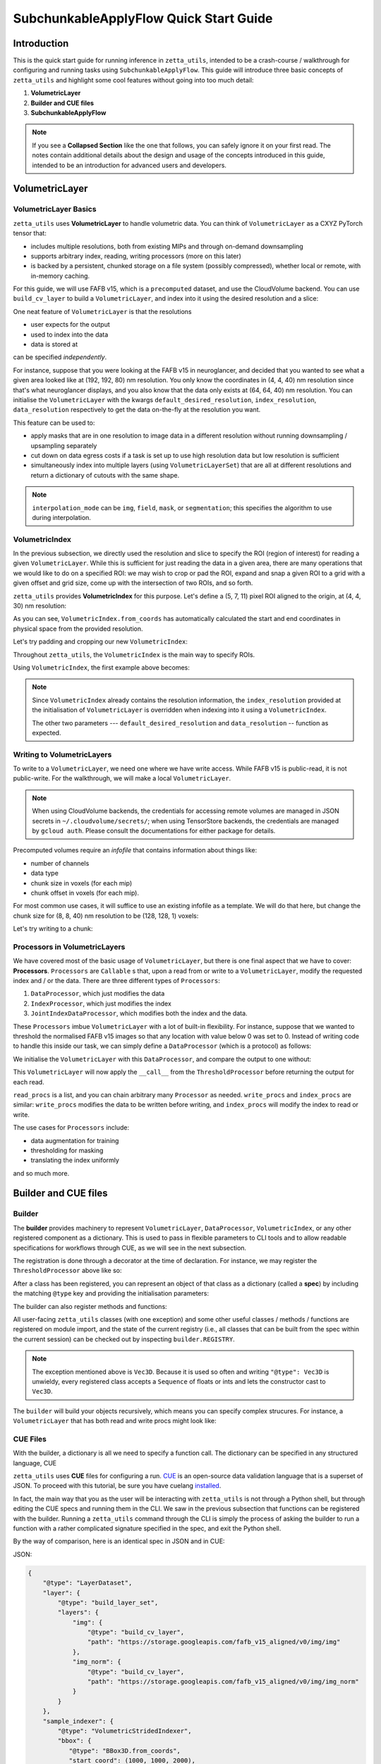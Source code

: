 =================
SubchunkableApplyFlow Quick Start Guide
=================

Introduction
============

This is the quick start guide for running inference in ``zetta_utils``, intended to be a crash-course / walkthrough for configuring and running tasks using ``SubchunkableApplyFlow``. This guide will introduce three basic concepts of ``zetta_utils`` and highlight some cool features without going into too much detail:

#. **VolumetricLayer**
#. **Builder and CUE files**
#. **SubchunkableApplyFlow**

.. note::

  If you see a **Collapsed Section** like the one that follows, you can safely ignore it on your first read. The notes contain additional details about the design and usage of the concepts introduced in this guide, intended to be an introduction for advanced users and developers.

.. collapse:: Example of extra information

   Information that is nitty-gritty.

      >>> print("example usage")
      example usage

VolumetricLayer
===============

VolumetricLayer Basics
----------------------

``zetta_utils`` uses **VolumetricLayer** to handle volumetric data. You can think of ``VolumetricLayer`` as a CXYZ PyTorch tensor that:

*  includes multiple resolutions, both from existing MIPs and through on-demand downsampling
*  supports arbitrary index, reading, writing processors (more on this later)
*  is backed by a persistent, chunked storage on a file system (possibly compressed), whether local or remote, with in-memory caching.

For this guide, we will use FAFB v15, which is a ``precomputed`` dataset, and use the CloudVolume backend. You can use ``build_cv_layer`` to build a ``VolumetricLayer``, and index into it using the desired resolution and a slice:

.. doctest::

   >>> from zetta_utils.layer.volumetric.cloudvol import build_cv_layer
   >>> from zetta_utils.geometry import Vec3D
   >>> # Vanilla CloudVolume Analog
   >>> # Differences with Vanilla CV:
   >>> #   1. Read data type: ``torch.Tensor``.
   >>> #   2. Dimension order: CXYZ
   >>> cvl = build_cv_layer(
   ...     path="https://storage.googleapis.com/fafb_v15_aligned/v0/img/img_norm"
   ... )
   >>> data = cvl[Vec3D(64, 64, 40), 13000:13100, 4000:4100, 2000:2001]
   >>> data.shape # channel, x, y, z
   torch.Size([1, 100, 100, 1])

.. collapse:: Vec3D

   **Vec3D** (and its covariant subtype ``IntVec3D = Vec3D[int]``) is a convenient container for 3 dimensional vectors that supports a variety of (statically) type-inferenced dunder (double-underscore) methods and operations. For instance,

      >>> Vec3D(1, 2, 3) * Vec3D(2, 3, 4)
      Vec3D(2, 6, 12)
      >>> Vec3D(1, 2, 3) / Vec3D(3, 2, 1)
      Vec3D(0.3333333333333333, 1.0, 3.0)
      >>> Vec3D(1, 2, 3) // Vec3D(3, 2, 1)
      Vec3D(0, 1, 3)
      >>> Vec3D(1, 2, 3) % Vec3D(3, 2, 1)
      Vec3D(1, 0, 0)

One neat feature of ``VolumetricLayer`` is that the resolutions

* user expects for the output
* used to index into the data
* data is stored at

can be specified *independently*.

For instance, suppose that you were looking at the FAFB v15 in neuroglancer, and decided that you wanted to see what a given area looked like at (192, 192, 80) nm resolution. You only know the coordinates in (4, 4, 40) nm resolution since that's what neuroglancer displays, and you also know that the data only exists at (64, 64, 40) nm resolution. You can initialise the ``VolumetricLayer`` with the kwargs ``default_desired_resolution``, ``index_resolution``, ``data_resolution`` respectively to get the data on-the-fly at the resolution you want.

.. doctest::

   >>> from zetta_utils.layer.volumetric.cloudvol import build_cv_layer
   >>> from zetta_utils.geometry import Vec3D
   >>> # Advanced features:
   >>> # Custom index resolution, desired resolution, data resolution
   >>> cvl = build_cv_layer(
   ...     path="https://storage.googleapis.com/fafb_v15_aligned/v0/img/img_norm",
   ...     default_desired_resolution=Vec3D(192, 192, 80),
   ...     index_resolution=Vec3D(4, 4, 40),
   ...     data_resolution=Vec3D(64, 64, 40),
   ...     interpolation_mode="img",
   ... )
   >>> data = cvl[211200:216000, 64800:69600, 2000:2002] # (4, 4, 40) indexing
   >>> data.shape # channel, x, y, z at (192, 192, 80) resolution
   torch.Size([1, 100, 100, 1])

This feature can be used to:

* apply masks that are in one resolution to image data in a different resolution without running downsampling / upsampling separately
* cut down on data egress costs if a task is set up to use high resolution data but low resolution is sufficient
* simultaneously index into multiple layers (using ``VolumetricLayerSet``) that are all at different resolutions and return a dictionary of cutouts with the same shape.

.. note::

   ``interpolation_mode`` can be ``img``, ``field``, ``mask``, or ``segmentation``; this specifies the algorithm to use during interpolation.


VolumetricIndex
---------------

In the previous subsection, we directly used the resolution and slice to specify the ROI (region of interest) for reading a given ``VolumetricLayer``. While this is sufficient for just reading the data in a given area, there are many operations that we would like to do on a specified ROI: we may wish to crop or pad the ROI, expand and snap a given ROI to a grid with a given offset and grid size, come up with the intersection of two ROIs, and so forth.

``zetta_utils`` provides **VolumetricIndex** for this purpose. Let's define a (5, 7, 11) pixel ROI aligned to the origin, at (4, 4, 30) nm resolution:

.. doctest::

   >>> from zetta_utils.layer.volumetric import VolumetricIndex
   >>> from zetta_utils.geometry import Vec3D
   >>> idx = VolumetricIndex.from_coords(
   ...     start_coord = Vec3D(0, 0, 0),
   ...     end_coord = Vec3D(5, 7, 11),
   ...     resolution = Vec3D(4, 4, 30)
   ... )
   >>> idx
   VolumetricIndex(resolution=Vec3D(4, 4, 30), bbox=BBox3D(bounds=((0, 20), (0, 28), (0, 330)), unit='nm', pprint_px_resolution=(1, 1, 1)), allow_slice_rounding=False)
   >>> print(idx.pformat())
   (0.0, 0.0, 0.0) - (5.0, 7.0, 11.0)
   >>> idx.shape
   Vec3D(5, 7, 11)

As you can see, ``VolumetricIndex.from_coords`` has automatically calculated the start and end coordinates in physical space from the provided resolution.

.. collapse:: BBox3D

   **BBox3D** is the class that powers ``VolumetricIndex``; the only difference between the two is that ``BBox3D`` is a cuboid in space without any resolution data attached to it, while ``VolumetricIndex`` has a resolution. Internally, most of the methods in ``VolumetricIndex`` are just delegated to the methods of the same name in ``BBox3D`` with the resolution. You should not have to interact with ``BBox3D`` very much.

Let's try padding and cropping our new ``VolumetricIndex``:


.. doctest::

   >>> idx_c = idx.cropped(Vec3D(1,2,3)) # cropping
   >>> idx_c
   VolumetricIndex(resolution=Vec3D(4, 4, 30), bbox=BBox3D(bounds=((4.0, 16.0), (8.0, 20.0), (90.0, 240.0)), unit='nm', pprint_px_resolution=(1, 1, 1)), allow_slice_rounding=False)
   >>> print(idx_c.pformat())
   (1.0, 2.0, 3.0) - (4.0, 5.0, 8.0)
   >>> idx_c.shape
   Vec3D(3, 3, 5)
   >>> idx_p = idx.padded(Vec3D(1,2,3)) # padding
   >>> idx_p
   VolumetricIndex(resolution=Vec3D(4, 4, 30), bbox=BBox3D(bounds=((-4.0, 24.0), (-8.0, 36.0), (-90.0, 420.0)), unit='nm', pprint_px_resolution=(1, 1, 1)), allow_slice_rounding=False)
   >>> print(idx_p.pformat())
   (-1.0, -2.0, -3.0) - (6.0, 9.0, 14.0)
   >>> idx_p.shape
   Vec3D(7, 11, 17)


Throughout ``zetta_utils``, the ``VolumetricIndex`` is the main way to specify ROIs.

Using ``VolumetricIndex``, the first example above becomes:

.. doctest::

   >>> from zetta_utils.layer.volumetric.cloudvol import build_cv_layer
   >>> from zetta_utils.layer.volumetric import VolumetricIndex
   >>> from zetta_utils.geometry import Vec3D
   >>> idx = VolumetricIndex.from_coords(
   ...     start_coord = Vec3D(13000, 4000, 2000),
   ...     end_coord = Vec3D(13100, 4100, 2001),
   ...     resolution = Vec3D(64, 64, 40)
   ... )
   >>> cvl = build_cv_layer(
   ...    path="https://storage.googleapis.com/fafb_v15_aligned/v0/img/img_norm"
   ... )
   >>> data = cvl[idx]
   >>> data.shape # channel, x, y, z
   torch.Size([1, 100, 100, 1])

.. note::
   Since ``VolumetricIndex`` already contains the resolution information, the ``index_resolution`` provided at the initialisation of ``VolumetricLayer`` is overridden when indexing into it using a ``VolumetricIndex``.

   The other two parameters --- ``default_desired_resolution`` and ``data_resolution`` -- function as expected.

Writing to VolumetricLayers
---------------------------

To write to a ``VolumetricLayer``, we need one where we have write access. While FAFB v15 is public-read, it is not public-write. For the walkthrough, we will make a local ``VolumetricLayer``.

.. note::

   When using CloudVolume backends, the credentials for accessing remote volumes are managed in JSON secrets in ``~/.cloudvolume/secrets/``; when using TensorStore backends, the credentials are managed by ``gcloud auth``. Please consult the documentations for either package for details.

Precomputed volumes require an *infofile* that contains information about things like:

* number of channels
* data type
* chunk size in voxels (for each mip)
* chunk offset in voxels (for each mip).

.. collapse:: infofiles in zetta_utils

   In ``zetta_utils``, infofiles are handled by ``zetta_utils.layer.volumetric.precomputed`` module, which is used by ``zetta_utils.layer.volumetric.cloudvol`` and ``zetta_utils.layer.volumetric.tensorstore`` (both instances of ``VolumetricBackend``). While changing the contents of the infofiles within Python (rather than passing in arguments into `build_cv_layer`) is outside the scope of this guide and is something that you shouldn't need to do, here is the example code for reading the content (with ``cvl`` as before):

     >>> cvl.backend.get_bounds(Vec3D(4, 4, 40)) # get bound at resolution
     VolumetricIndex(resolution=Vec3D(4, 4, 40), bbox=BBox3D(bounds=((0, 1048576), (0, 524288), (0, 282560)), unit='nm', pprint_px_resolution=(1, 1, 1)), allow_slice_rounding=False)
     >>> cvl.backend.get_chunk_size(Vec3D(4, 4, 40)) # get chunk size at resolution
     Vec3D(1024, 1024, 1)
     >>> cvl.backend.get_voxel_offset(Vec3D(4, 4, 40)) # get voxel offset at resolution
     Vec3D(0, 0, 0)
     >>> cvl.backend.get_dataset_size(Vec3D(4, 4, 40)) # get voxel offset at resolution
     Vec3D(262144, 131072, 7064)


For most common use cases, it will suffice to use an existing infofile as a template. We will do that here, but change the chunk size for (8, 8, 40) nm resolution to be (128, 128, 1) voxels:

.. doctest::

   >>> from zetta_utils.layer.volumetric.cloudvol import build_cv_layer
   >>> cvl = build_cv_layer(
   ...    path="file://~/zetta_utils_temp/temp",  # path for the volume
   ...    info_reference_path="https://storage.googleapis.com/fafb_v15_aligned/v0/img/img_norm", # path for the reference infofile
   ...    info_chunk_size_map={"8_8_40": (128, 128, 1)} # override chunk size - key has to be in "x_y_z" format for CloudVolume
   ... )

Let's try writing to a chunk:

.. doctest::

   >>> from torch import ones, float32
   >>> from zetta_utils.layer.volumetric import VolumetricIndex
   >>> from zetta_utils.geometry import Vec3D
   >>> idx = VolumetricIndex.from_coords(
   ...    start_coord = Vec3D(0, 0, 0),
   ...    end_coord = Vec3D(128, 128, 1),
   ...    resolution = Vec3D(8, 8, 40)
   ... )
   >>> tensor = ones((1, 128, 128, 1), dtype=float32) # requires CXYZ
   >>> cvl[idx] = tensor

Processors in VolumetricLayers
------------------------------

We have covered most of the basic usage of ``VolumetricLayer``, but there is one final aspect that we have to cover: **Processors**. ``Processors`` are ``Callable`` s that, upon a read from or write to a ``VolumetricLayer``, modify the requested index and / or the data. There are three different types of ``Processors``:

#. ``DataProcessor``, which just modifies the data
#. ``IndexProcessor``, which just modifies the index
#. ``JointIndexDataProcessor``, which modifies both the index and the data.

These ``Processors`` imbue ``VolumetricLayer`` with a lot of built-in flexibility. For instance, suppose that we wanted to threshold the normalised FAFB v15 images so that any location with value below 0 was set to 0. Instead of writing code to handle this inside our task, we can simply define a ``DataProcessor`` (which is a protocol) as follows:

.. doctest::

   >>> class ThresholdProcessor:
   ...     def __init__(self, threshold=0):
   ...         self.threshold = threshold
   ...
   ...     def __call__(self, data):
   ...         data[data < self.threshold] = self.threshold
   ...         return data

We initialise the ``VolumetricLayer`` with this ``DataProcessor``, and compare the output to one without:

.. doctest::

   >>> from zetta_utils.layer.volumetric.cloudvol import build_cv_layer
   >>> cvl_without_proc = build_cv_layer(
   ...    path="https://storage.googleapis.com/fafb_v15_aligned/v0/img/img_norm",
   ... )
   >>> cvl_with_proc = build_cv_layer(
   ...    path="https://storage.googleapis.com/fafb_v15_aligned/v0/img/img_norm",
   ...    read_procs=[ThresholdProcessor(0)]
   ... )
   >>> idx = VolumetricIndex.from_coords(
   ...     start_coord = Vec3D(13000, 4000, 2000),
   ...     end_coord = Vec3D(13100, 4100, 2001),
   ...     resolution = Vec3D(64, 64, 40)
   ... )
   >>> cvl_without_proc[idx].min()
   tensor(-2.9492)
   >>> cvl_with_proc[idx].min()
   tensor(0.)

This ``VolumetricLayer`` will now apply the ``__call__`` from the ``ThresholdProcessor`` before returning the output for each read.

``read_procs`` is a list, and you can chain arbitrary many ``Processor`` as needed. ``write_procs`` and ``index_procs`` are similar: ``write_procs`` modifies the data to be written before writing, and ``index_procs`` will modify the index to read or write.

The use cases for ``Processors`` include:

* data augmentation for training
* thresholding for masking
* translating the index uniformly

and so much more.

.. collapse:: JointIndexDataProcessor

   The **JointIndexDataProcessor** allows for complex changes to both the index and the data; for instance, consider the rotation augmentation where, given some angle, you wish to download a larger area than the ``VolumetricIndex`` requested (centred at the midpoint of the index), rotate it by the angle, and then crop it to the originally requested size without having any padding in the output. ``JointIndexDataProcessor`` exists to handle such cases, but have a few intricacies:

   * There are separate ``read`` and ``write`` modes that need to be implemented in the protocol
   * When used in ``read_procs``, the order in which the index is processed is reversed (last in the list gets called first), but not the data.

   This design is intended to allow users to use the same list for ``read_procs`` and ``write_procs``.


Builder and CUE files
=====================

Builder
-------

The **builder** provides machinery to represent ``VolumetricLayer``, ``DataProcessor``, ``VolumetricIndex``, or any other registered component as a dictionary. This is used to pass in flexible parameters to CLI tools and to allow readable specifications for workflows through CUE, as we will see in the next subsection.

The registration is done through a decorator at the time of declaration. For instance, we may register the ``ThresholdProcessor`` above like so:

.. doctest::

   >>> from zetta_utils import builder
   >>> @builder.register("ThresholdProcessor")
   ... class ThresholdProcessor:
   ...     def __init__(self, threshold=-1):
   ...         self.threshold = threshold
   ...
   ...     def __call__(self, data):
   ...         data[data < self.threshold] = self.threshold
   ...         return data

After a class has been registered, you can represent an object of that class as a dictionary (called a **spec**) by including the matching ``@type`` key and providing the initialisation parameters:

.. doctest::

   >>> spec = {
   ...     "@type": "ThresholdProcessor",
   ...     "threshold": 10
   ... }
   >>> obj = builder.build(spec)
   >>> print(type(obj))
   <class 'ThresholdProcessor'>
   >>> print(obj.threshold)
   10

The builder can also register methods and functions:

.. doctest::

   >>> @builder.register("echo")
   ... def echo(x):
   ...     return x
   >>> spec = {
   ...     "@type": "echo",
   ...     "x": "some_value"
   ... }
   >>> obj = builder.build(spec)
   >>> print(obj)
   some_value

All user-facing ``zetta_utils`` classes (with one exception) and some other useful classes / methods / functions are registered on module import, and the state of the current registry (i.e., all classes that can be built from the spec within the current session) can be checked out by inspecting ``builder.REGISTRY``.

.. note::

   The exception mentioned above is ``Vec3D``. Because it is used so often and writing ``"@type": Vec3D`` is unwieldy, every registered class accepts a ``Sequence`` of floats or ints and lets the constructor cast to ``Vec3D``.

The ``builder`` will build your objects recursively, which means you can specify complex strucures. For instance, a ``VolumetricLayer`` that has both read and write procs might look like:

.. doctest::

   >>> spec = {
   ...     "@type": "build_cv_layer",
   ...     "path": "https://storage.googleapis.com/fafb_v15_aligned/v0/img/img_norm",
   ...     "read_procs": [
   ...          {
   ...              "@type": "ThresholdProcessor",
   ...              "threshold": 0
   ...          }
   ...     ],
   ...     "write_procs": [
   ...          {
   ...              "@type": "ThresholdProcessor",
   ...              "threshold": 10
   ...          }
   ...     ]
   ... }
   >>> cvl = builder.build(spec)



CUE Files
---------

With the builder, a dictionary is all we need to specify a function call. The dictionary can be specified in any structured language, CUE

``zetta_utils`` uses **CUE** files for configuring a run. `CUE <https://cuelang.org/>`_ is an open-source data validation language that is a superset of JSON.  To proceed with this tutorial, be sure you have cuelang `installed <https://cuelang.org/docs/install/>`_.

.. collapse:: Why not just use Python or JSON?

   CUE has a number of advantages over either Python or JSON for specifying complex tasks:

   * vs. **Python**:
      #. Using CUE separates out code from runtime configuration: it is organisationally clear what contains the configuration versus the actual operations being run.
      #. Configuring a run is less of a mental block, as it does not require coding.
      #. Debugging and maintaining code quality is easier.
      #. Limits what the user can do, which is better for security and readabilty.
   * vs. **JSON**:
      #. CUE allows (simple) logic and variables, which is helpful when specifying a complex task.
      #. CUE can be typed.
   * vs. **Both**:
      #. CUE is more parsimonious and readable.
      #. CUE is associative and commutative: the variables that need to change from run to run can be grouped together (for instance, at the top of the file or under a heading) without affecting the function signature or writing a specific parser, and they can be anywhere in the file.

In fact, the main way that you as the user will be interacting with ``zetta_utils`` is not through a Python shell, but through editing the CUE specs and running them in the CLI. We saw in the previous subsection that functions can be registered with the builder. Running a ``zetta_utils`` command through the CLI is simply the process of asking the builder to run a function with a rather complicated signature specified in the spec, and exit the Python shell.

By the way of comparison, here is an identical spec in JSON and in CUE:

JSON:


.. code-block:: python

  {
      "@type": "LayerDataset",
      "layer": {
          "@type": "build_layer_set",
          "layers": {
              "img": {
                  "@type": "build_cv_layer",
                  "path": "https://storage.googleapis.com/fafb_v15_aligned/v0/img/img"
              },
              "img_norm": {
                  "@type": "build_cv_layer",
                  "path": "https://storage.googleapis.com/fafb_v15_aligned/v0/img/img_norm"
              }
          }
      },
      "sample_indexer": {
          "@type": "VolumetricStridedIndexer",
          "bbox": {
             "@type": "BBox3D.from_coords",
             "start_coord": (1000, 1000, 2000),
             "end_coord": (2000, 2000, 2100),
             "resolution": (64, 64, 40),
          },
          "resolution": (64, 64, 40),
          "chunk_size": (128, 128, 1),
          "stride": (32, 32, 1),
          "mode": "shrink",
      }
   }

CUE:

.. code-block:: cue

   "@type": "LayerDataset",
   layer: {
       "@type": "build_layer_set",
       layers: {
           img: {
               "@type": "build_cv_layer",
               path: "https://storage.googleapis.com/fafb_v15_aligned/v0/img/img"
           },
           img_norm: {
               "@type": "build_cv_layer",
               path: "https://storage.googleapis.com/fafb_v15_aligned/v0/img/img_norm"
           }
       }
   },
   sample_indexer: {
       "@type": "VolumetricStridedIndexer",
       bbox: {
          "@type": "BBox3D.from_coords",
          start_coord: [1000, 1000, 2000],
          end_coord: [2000, 2000, 2100],
          resolution: [64, 64, 40],
       },
       resolution: [64, 64, 40],
       chunk_size: [128, 128, 1],
       stride: [32, 32, 1],
       mode: "shrink"
   }


Variables in CUE
----------------

Variables in CUE start with a hashtag. The spec above can be refactored as:

.. code-block:: cue

   #PATH: "https://storage.googleapis.com/fafb_v15_aligned/v0/img/img"
   #PATH_NORM: "https://storage.googleapis.com/fafb_v15_aligned/v0/img/img_norm"
   #BBOX: {
             "@type": "BBox3D.from_coords",
             start_coord: [1000, 1000, 2000],
             end_coord: [2000, 2000, 2100],
             resolution: [64, 64, 40],
   }

   "@type": "LayerDataset",
   layer: {
       "@type": "build_layer_set",
       layers: {
           img: {
               "@type": "build_cv_layer",
               path: #PATH
           },
           img_norm: {
               "@type": "build_cv_layer",
               path: #PATH_NORM
           }
       }
   },
   sample_indexer: {
       "@type": "VolumetricStridedIndexer",
       bbox: #BBOX,
       resolution: [64, 64, 40],
       chunk_size: [128, 128, 1],
       stride: [32, 32, 1],
       mode: "shrink"
   }

As noted above, CUE allows you to use variables and declare them later. Furthermore, you can partially declare variables with a placeholder and instantiate them elsewhere, like so:


.. code-block:: cue

   #BBOX_TMPL: {
             "@type": "BBox3D.from_coords",
             start_coord: [1000, 1000, 2000],
             end_coord: [2000, 2000, 2100],
             resolution: _,
   }

   #BBOX: #BBOX_TMPL & {
             resolution: [64, 64, 40]
   }


SubchunkableApplyFlow
=====================

Introduction
------------

**SubchunkableApplyFlow** is the main way that the end users are expected to run inference with ``zetta_utils``. Given an arbitrary chunkwise function or an operation, ``SubchunkableApplyFlow`` provides two key functionalities:

#. The ability to recursively split the provided bounding box into chunks, subchunks, subsubchunks, and so forth, with parallelisation at the chunk level.
#. The ability to specify (subject to divisibility requirements discussed below) arbitrary blending (either linear or quadratic) or cropping at each level.

Chunking with cropping and blending is an absolute necessity for running inference or any other volumetric task in the context of connectomics: because a dataset can be at petascale or even larger, there is no hope of running anything without splitting the dataset into chunks. To mitigate the edge artifacts from chunkwise processing, we can use either cropping or blending. Cropping refers to padding the area to be processed and only writing in the middle of the area; blending refers to padding the areas to be processed and writing out a weighted sum of the outputs from different chunks in the area that overlaps.

One might ask why subchunking is necessary over simple chunking. After all, don't we just need the processing chunk to fit in memory? The short answer is that using chunk-based backends necessitates it: because we have to read and write in chunks, subchunking results in *huge* performance increases over naive chunking. For more details, see the architecture discussion in the main :doc:`SubchunkableApplyFlow documentation <subchunkable_apply_flow>`.

``SubchunkableApplyFlow`` has many arguments (please refer to its docstring for a comprehensive list and usage) but here is an annotated minimal example that simply copies a (4096, 4096, 10) ROI of VolumetricLayer in (1024, 1024, 1) chunks, with no cropping or blending:

.. code-block:: cue

   //
   // Handy variables.
   #SRC_PATH: "https://storage.googleapis.com/fafb_v15_aligned/v0/img/img_norm"
   #DST_PATH: "file://~/zetta_utils_temp/"
   #BBOX: {
      "@type": "BBox3D.from_coords"
      start_coord: [29696, 16384, 2000]
      end_coord: [29696 + 1024, 16384 + 1024, 2000 + 10]
      resolution: [16, 16, 40]
   }

   // We are asking the builder to call mazepa.execute with the following target
   "@type": "mazepa.execute"
   target: {
      // We're applying subchunkable processing flow.
      "@type": "build_subchunkable_apply_flow"

      // This is the bounding box for the run
      bbox: #BBOX

      // What resolution is our destination?
      dst_resolution: [16, 16, 40]

      // How do we chunk/crop/blend? List of lists for subchunking.
      processing_chunk_sizes: [[1024, 1024, 1]]
      processing_crop_pads: [[0, 0, 0]]
      processing_blend_pads: [[0, 0, 0]]

      // Where to put the temporary layers.
      level_intermediaries_dirs: ["file://~/.zetta_utils/tmp/"]

      // Specification for the operation we're performing.
      fn: {
         "@type":    "lambda"
         lambda_str: "lambda src: src"
      }
      // Specification for the inputs to the operation;
      // Our lambda expects a single kwarg called 'src'.
      op_kwargs: {
         src: {
            "@type": "build_cv_layer"
            path:    #SRC_PATH
         }
      }

      // Specification of the output layer. Subchunkable expects
      // a single output layer. If multiple output layers are
      // needed, refer to advanced examples.
      dst: {
         "@type":             "build_cv_layer"
         path:                #DST_PATH
         info_reference_path: #SRC_PATH
         on_info_exists:      "overwrite"
      }
   }

To run this CUE file, you can copy the code block to ``example.cue`` and then do ``zetta run example.cue``.

Note the arguments ``processing_chunk_sizes``, ``processing_crop_pads``, ``processing_blend_pads``; these are list of lists, going from the highest (largest) to the lowest (smallest) level of subchunks. In this example, there is only a single level, so these arguments have length one.

Let's say you wanted to pad each 1024x1024x1 input chunk by 256 pixels in each direction in XY for processing. In ``SubchunkableApplyFlow``, the processing chunks are always specified in the desired output size, so cropping is represented as ``crop_pad``. This means that the chunk will be padded by the ``crop_pad`` amount in each direction, processed, and then cropped to return the ``processing_chunk_size`` specified.

.. code-block:: cue

      // Take each chunk of 1024x1024x1, pad to 1536x1536x1, process, and return 1024x1024x1
      processing_chunk_sizes: [[1024, 1024, 1]]
      processing_crop_pads: [[256, 256, 0]]

What if you wanted to use blending? Blending is also specified as a padding: given the (1024, 1024, 1) ``processing_chunk_size``, specifying a ``blend_pad`` of 256 pixels is equivalent to specifying 512 pixel overlap between each (1536, 1536, 1) chunk. You can specify ``blend_mode`` of either ``linear`` or ``quadratic`` (default). However, if you wish to use blending for any given level, you **must** specify a location for temporary intermediary layers.

.. code-block:: cue

      // Take each chunk of 1024x1024x1, pad to 1536x1536x1, process, and blend.
      processing_chunk_sizes: [[1024, 1024, 1]]
      processing_blend_pads: [[256, 256, 0]]
      processing_blend_modes: ["linear"]

      // Where to put the temporary layers.
      level_intermediaries_dirs: ["file://~/.zetta_utils/tmp/"]

.. note::

   You may use arbitrary ``crop_pad``, but ``blend_pad`` **must** be at most one half of the ``processing_chunk_size`` for that level.


Subchunking
-----------

Let's take the above example and modify it slightly to use subchunking, so that each (1024, 1024, 1) chunk is split into (256, 256, 1) subchunks. Two things need to be changed:

#. The three ``processing_`` arguments need to be lengthened to length 2.
#. ``level_intermediaries_dirs`` argument **must** be included, with two directories (which can be the same).

.. collapse:: Intermediate Directories

   The ``level_intermediaries_dirs`` is only used for the top level if either:

   #. The top level ``processing_chunk`` has ``blend_pad`` set, or
   #. ``roi_crop_pad`` (which is the ``crop_pad`` for the entire BBox) is set.

With the changes, the example above becomes:

.. code-block:: cue
  :emphasize-lines: 25, 26, 27, 29, 30

   #SRC_PATH: "https://storage.googleapis.com/fafb_v15_aligned/v0/img/img_norm"
   #DST_PATH: "file://~/zetta_utils_temp/"
   #BBOX: {
      "@type": "BBox3D.from_coords"
      start_coord: [29696, 16384, 2000]
      end_coord: [29696 + 1024, 16384 + 1024, 2000 + 10]
      resolution: [16, 16, 40]
   }

   // We are asking the builder to call mazepa.execute with the following target.
   "@type": "mazepa.execute"
   target: {
      // We're applying subchunkable processing flow.
      "@type": "build_subchunkable_apply_flow"

      // This is the bounding box for the run
      bbox: #BBOX

      // What resolution is our destination?
      dst_resolution: [16, 16, 40]

      // How do we chunk/crop/blend? List of lists for subchunking.
      processing_chunk_sizes: [[1024, 1024, 1], [256, 256, 1]]
      processing_crop_pads: [[0, 0, 0], [0, 0, 0]]
      processing_blend_pads: [[0, 0, 0], [0, 0, 0]]

      // Where to put the temporary layers.
      level_intermediaries_dirs: ["file://~/.zetta_utils/tmp/", "file://~/.zetta_utils/tmp/"]

      // Specification for the operation we're performing.
      fn: {
         "@type":    "lambda"
         lambda_str: "lambda src: src"
      }
      // Specification for the inputs to the operation;
      // Our lambda expects a single kwarg called 'src'.
      op_kwargs: {
         src: {
            "@type": "build_cv_layer"
            path:    #SRC_PATH
         }
      }

      // Specification of the output layer. Subchunkable expects
      // a single output layer. If multiple output layers are
      // needed, refer to advanced examples.
      dst: {
         "@type":             "build_cv_layer"
         path:                #DST_PATH
         info_reference_path: #SRC_PATH
         on_info_exists:      "overwrite"
      }
   }

Each level can have its own crop and blend (as well as ``blend_mode``), but there is a caveat: **for each level, the processing chunk must evenly divide the ``crop`` and ``blend`` padded processing chunk of the level above**. This is because ``SubchunkableApplyFlow`` uses a recursive implementation, where each padded processing chunk is split into smaller processing subchunks. Thus, a valid example might look like:


.. code-block:: cue
  :emphasize-lines: 24, 25, 26, 27, 28, 29, 30, 31

   //
   // Handy variables.
   #SRC_PATH: "https://storage.googleapis.com/fafb_v15_aligned/v0/img/img_norm"
   #DST_PATH: "file://~/zetta_utils_temp/"
   #BBOX: {
      "@type": "BBox3D.from_coords"
      start_coord: [29696, 16384, 2000]
      end_coord: [29696 + 1024, 16384 + 1024, 2000 + 10]
      resolution: [16, 16, 40]
   }

   // We are asking the builder to call mazepa.execute with the following target.
   "@type": "mazepa.execute"
   target: {
      // We're applying subchunkable processing flow.
      "@type": "build_subchunkable_apply_flow"

      // This is the bounding box for the run
      bbox: #BBOX

      // What resolution is our destination?
      dst_resolution: [16, 16, 40]

      // How do we chunk/crop/blend? List of lists for subchunking.
      // Note that 1024 + 96 * 2 + 32 * 2 = 1280 is evenly divisible by 256.
      // The bottom level can have whatever crop_pad and blend_pad set
      // without divisibility considerations.
      processing_chunk_sizes: [[1024, 1024, 1], [256, 256, 1]]
      processing_crop_pads: [[96, 96, 0], [24, 24, 0]]
      processing_blend_pads: [[32, 32, 0], [16, 16, 0]]
      processing_blend_modes: ["linear", "quadratic"]

      // Where to put the temporary layers.
      level_intermediaries_dirs: ["file://~/.zetta_utils/tmp/", "file://~/.zetta_utils/tmp/"]

      // Specification for the operation we're performing.
      fn: {
         "@type":    "lambda"
         lambda_str: "lambda src: src"
      }
      // Specification for the inputs to the operation;
      // Our lambda expects a single kwarg called 'src'.
      op_kwargs: {
         src: {
            "@type": "build_cv_layer"
            path:    #SRC_PATH
         }
      }

      // Specification of the output layer. Subchunkable expects
      // a single output layer. If multiple output layers are
      // needed, refer to advanced examples.
      dst: {
         "@type":             "build_cv_layer"
         path:                #DST_PATH
         info_reference_path: #SRC_PATH
         on_info_exists:      "overwrite"
      }
   }


Running Remotely
----------------

This subsection assumes that you have followed the GCS and SQS part of the *Getting Started* section of the :doc:`main documentation <index>`.

Once you have a valid spec, getting ``SubchunkableApplyFlow`` to run on a remote cluster on Google Cloud Platform using SQS queues is very easy:

#. Select your project in the GCP Console, and make a new cluster in the Kubernetes engine.
#. Build and push your docker image using ``python build.py --project {PROJECT} --tag {tag}``
#. Modify the CUE file to use remote execution.
#. Run ``zetta run file.cue``.

To modify the CUE file, we change ``mazepa.execute`` to ``mazepa.execute_on_gcp_with_sqs``, and add the required parameters specifying which Kubernetes cluster to use, with what resources and docker image, and how many workers:

.. code-block:: cue
  :emphasize-lines: 12, 13, 14, 15, 16, 17, 18, 19, 20, 21, 22, 23

   //
   // Handy variables.
   #SRC_PATH: "https://storage.googleapis.com/fafb_v15_aligned/v0/img/img_norm"
   #DST_PATH: "file://~/zetta_utils_temp/"
   #BBOX: {
      "@type": "BBox3D.from_coords"
      start_coord: [29696, 16384, 2000]
      end_coord: [29696 + 1024, 16384 + 1024, 2000 + 10]
      resolution: [16, 16, 40]
   }

   // Execution parameters
   "@type":                "mazepa.execute_on_gcp_with_sqs"
   worker_image:           "us.gcr.io/{PROJECT}/zetta_utils:{tag}"
   worker_cluster_name:    "{CLUSTER_NAME}" // Kubernetes cluster
   worker_cluster_region:  "us-east1"       // Kubernetes cluster region
   worker_cluster_project: "zetta-research" // Project that the Kubernetes cluster belongs to
   worker_resources: {
      memory: "18560Mi"       // Memory required for each instance
      //"nvidia.com/gpu": "1" // Uncomment if GPU is needed
   }
   worker_replicas: 10   // Number of workers
   local_test:      true // set to `false` execute remotely
   target: {
      // We're applying subchunkable processing flow.
      "@type": "build_subchunkable_apply_flow"

      // This is the bounding box for the run
      bbox: #BBOX

      // What resolution is our destination?
      dst_resolution: [16, 16, 40]

      // How do we chunk/crop/blend? List of lists for subchunking.
      // Note that 1024 + 96 * 2 + 32 * 2 = 1280 is evenly divisible by 256.
      // The bottom level can have whatever crop_pad and blend_pad set
      // without divisibility considerations.
      processing_chunk_sizes: [[1024, 1024, 1], [256, 256, 1]]
      processing_crop_pads: [[96, 96, 0], [24, 24, 0]]
      processing_blend_pads: [[32, 32, 0], [16, 16, 0]]
      processing_blend_modes: ["linear", "quadratic"]

      // Where to put the temporary layers.
      level_intermediaries_dirs: ["file://~/.zetta_utils/tmp/", "file://~/.zetta_utils/tmp/"]

      // Specification for the operation we're performing.
      fn: {
         "@type":    "lambda"
         lambda_str: "lambda src: src"
      }
      // Specification for the inputs to the operation;
      // Our lambda expects a single kwarg called 'src'.
      op_kwargs: {
         src: {
            "@type": "build_cv_layer"
            path:    #SRC_PATH
         }
      }

      // Specification of the output layer. Subchunkable expects
      // a single output layer. If multiple output layers are
      // needed, refer to advanced examples.
      dst: {
         "@type":             "build_cv_layer"
         path:                #DST_PATH
         info_reference_path: #SRC_PATH
         on_info_exists:      "overwrite"
      }
   }

When you run this file (with ``local_test`` set to ``false``), ``zetta_utils`` will automatically take care of setting up SQS queues with a MUID (Memorable Unique Identifier), as well as creating a deployment within the Kubernetes cluster with the requested resource.

.. note::

  When cancelling a run in progress, do **NOT** press *Ctrl-C* multiple times. If you press *Ctrl-C* once, ``zetta_utils`` will prompt for confirmation of the cancellation, and gracefully garbage collect the SQS queues and the deployment before returning.
